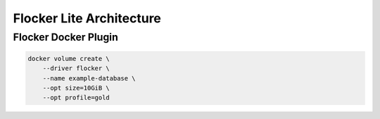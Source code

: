 .. _lite:

=========================
Flocker Lite Architecture
=========================

Flocker Docker Plugin
=====================

.. code-block:: sh

   docker volume create \
       --driver flocker \
       --name example-database \
       --opt size=10GiB \
       --opt profile=gold

.. seqdiag:: diagrams/docker-volume-create.diag
